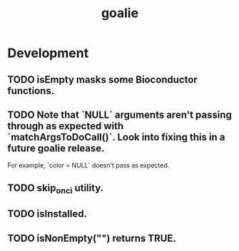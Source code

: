 #+TITLE: goalie
#+STARTUP: content
* Development
** TODO isEmpty masks some Bioconductor functions.
** TODO Note that `NULL` arguments aren't passing through as expected with `matchArgsToDoCall()`. Look into fixing this in a future goalie release.
    For example, `color = NULL` doesn't pass as expected.
** TODO skip_on_ci utility.
** TODO isInstalled.
** TODO isNonEmpty("") returns TRUE.
